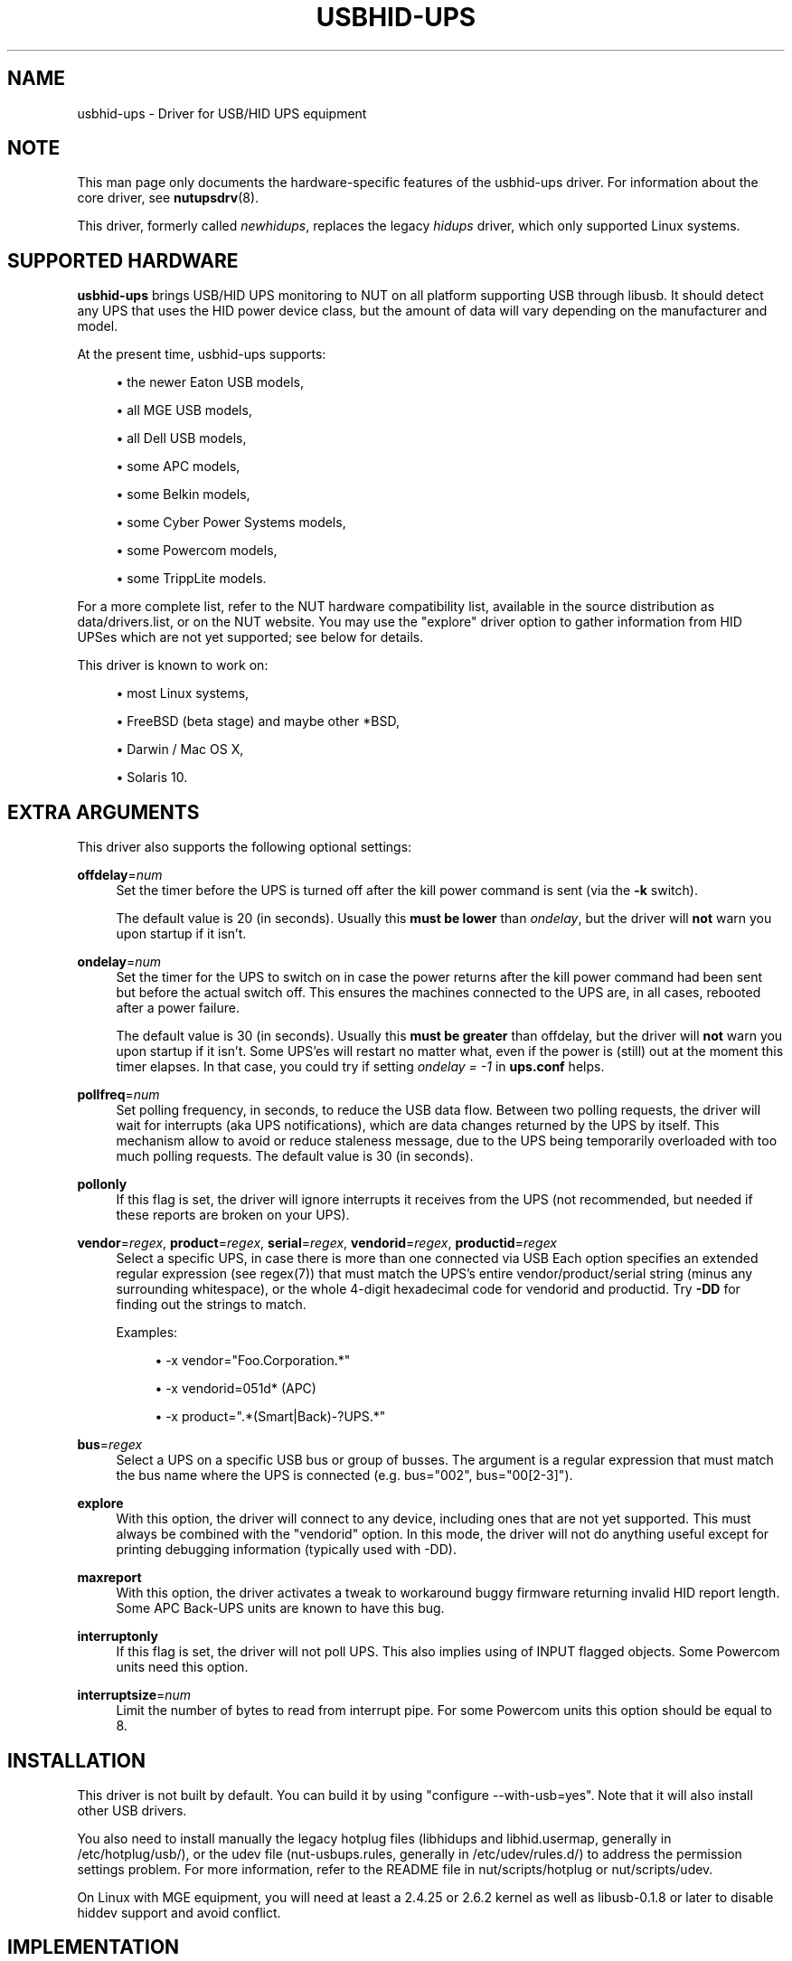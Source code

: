 '\" t
.\"     Title: usbhid-ups
.\"    Author: [see the "AUTHORS" section]
.\" Generator: DocBook XSL Stylesheets v1.78.1 <http://docbook.sf.net/>
.\"      Date: 04/17/2015
.\"    Manual: NUT Manual
.\"    Source: Network UPS Tools 2.7.3
.\"  Language: English
.\"
.TH "USBHID\-UPS" "8" "04/17/2015" "Network UPS Tools 2\&.7\&.3" "NUT Manual"
.\" -----------------------------------------------------------------
.\" * Define some portability stuff
.\" -----------------------------------------------------------------
.\" ~~~~~~~~~~~~~~~~~~~~~~~~~~~~~~~~~~~~~~~~~~~~~~~~~~~~~~~~~~~~~~~~~
.\" http://bugs.debian.org/507673
.\" http://lists.gnu.org/archive/html/groff/2009-02/msg00013.html
.\" ~~~~~~~~~~~~~~~~~~~~~~~~~~~~~~~~~~~~~~~~~~~~~~~~~~~~~~~~~~~~~~~~~
.ie \n(.g .ds Aq \(aq
.el       .ds Aq '
.\" -----------------------------------------------------------------
.\" * set default formatting
.\" -----------------------------------------------------------------
.\" disable hyphenation
.nh
.\" disable justification (adjust text to left margin only)
.ad l
.\" -----------------------------------------------------------------
.\" * MAIN CONTENT STARTS HERE *
.\" -----------------------------------------------------------------
.SH "NAME"
usbhid-ups \- Driver for USB/HID UPS equipment
.SH "NOTE"
.sp
This man page only documents the hardware\-specific features of the usbhid\-ups driver\&. For information about the core driver, see \fBnutupsdrv\fR(8)\&.
.sp
This driver, formerly called \fInewhidups\fR, replaces the legacy \fIhidups\fR driver, which only supported Linux systems\&.
.SH "SUPPORTED HARDWARE"
.sp
\fBusbhid\-ups\fR brings USB/HID UPS monitoring to NUT on all platform supporting USB through libusb\&. It should detect any UPS that uses the HID power device class, but the amount of data will vary depending on the manufacturer and model\&.
.sp
At the present time, usbhid\-ups supports:
.sp
.RS 4
.ie n \{\
\h'-04'\(bu\h'+03'\c
.\}
.el \{\
.sp -1
.IP \(bu 2.3
.\}
the newer Eaton USB models,
.RE
.sp
.RS 4
.ie n \{\
\h'-04'\(bu\h'+03'\c
.\}
.el \{\
.sp -1
.IP \(bu 2.3
.\}
all MGE USB models,
.RE
.sp
.RS 4
.ie n \{\
\h'-04'\(bu\h'+03'\c
.\}
.el \{\
.sp -1
.IP \(bu 2.3
.\}
all Dell USB models,
.RE
.sp
.RS 4
.ie n \{\
\h'-04'\(bu\h'+03'\c
.\}
.el \{\
.sp -1
.IP \(bu 2.3
.\}
some APC models,
.RE
.sp
.RS 4
.ie n \{\
\h'-04'\(bu\h'+03'\c
.\}
.el \{\
.sp -1
.IP \(bu 2.3
.\}
some Belkin models,
.RE
.sp
.RS 4
.ie n \{\
\h'-04'\(bu\h'+03'\c
.\}
.el \{\
.sp -1
.IP \(bu 2.3
.\}
some Cyber Power Systems models,
.RE
.sp
.RS 4
.ie n \{\
\h'-04'\(bu\h'+03'\c
.\}
.el \{\
.sp -1
.IP \(bu 2.3
.\}
some Powercom models,
.RE
.sp
.RS 4
.ie n \{\
\h'-04'\(bu\h'+03'\c
.\}
.el \{\
.sp -1
.IP \(bu 2.3
.\}
some TrippLite models\&.
.RE
.sp
For a more complete list, refer to the NUT hardware compatibility list, available in the source distribution as data/drivers\&.list, or on the NUT website\&. You may use the "explore" driver option to gather information from HID UPSes which are not yet supported; see below for details\&.
.sp
This driver is known to work on:
.sp
.RS 4
.ie n \{\
\h'-04'\(bu\h'+03'\c
.\}
.el \{\
.sp -1
.IP \(bu 2.3
.\}
most Linux systems,
.RE
.sp
.RS 4
.ie n \{\
\h'-04'\(bu\h'+03'\c
.\}
.el \{\
.sp -1
.IP \(bu 2.3
.\}
FreeBSD (beta stage) and maybe other *BSD,
.RE
.sp
.RS 4
.ie n \{\
\h'-04'\(bu\h'+03'\c
.\}
.el \{\
.sp -1
.IP \(bu 2.3
.\}
Darwin / Mac OS X,
.RE
.sp
.RS 4
.ie n \{\
\h'-04'\(bu\h'+03'\c
.\}
.el \{\
.sp -1
.IP \(bu 2.3
.\}
Solaris 10\&.
.RE
.SH "EXTRA ARGUMENTS"
.sp
This driver also supports the following optional settings:
.PP
\fBoffdelay\fR=\fInum\fR
.RS 4
Set the timer before the UPS is turned off after the kill power command is sent (via the
\fB\-k\fR
switch)\&.
.sp
The default value is 20 (in seconds)\&. Usually this
\fBmust be lower\fR
than
\fIondelay\fR, but the driver will
\fBnot\fR
warn you upon startup if it isn\(cqt\&.
.RE
.PP
\fBondelay\fR=\fInum\fR
.RS 4
Set the timer for the UPS to switch on in case the power returns after the kill power command had been sent but before the actual switch off\&. This ensures the machines connected to the UPS are, in all cases, rebooted after a power failure\&.
.sp
The default value is 30 (in seconds)\&. Usually this
\fBmust be greater\fR
than offdelay, but the driver will
\fBnot\fR
warn you upon startup if it isn\(cqt\&. Some UPS\(cqes will restart no matter what, even if the power is (still) out at the moment this timer elapses\&. In that case, you could try if setting
\fIondelay = \-1\fR
in
\fBups\&.conf\fR
helps\&.
.RE
.PP
\fBpollfreq\fR=\fInum\fR
.RS 4
Set polling frequency, in seconds, to reduce the USB data flow\&. Between two polling requests, the driver will wait for interrupts (aka UPS notifications), which are data changes returned by the UPS by itself\&. This mechanism allow to avoid or reduce staleness message, due to the UPS being temporarily overloaded with too much polling requests\&. The default value is 30 (in seconds)\&.
.RE
.PP
\fBpollonly\fR
.RS 4
If this flag is set, the driver will ignore interrupts it receives from the UPS (not recommended, but needed if these reports are broken on your UPS)\&.
.RE
.PP
\fBvendor\fR=\fIregex\fR, \fBproduct\fR=\fIregex\fR, \fBserial\fR=\fIregex\fR, \fBvendorid\fR=\fIregex\fR, \fBproductid\fR=\fIregex\fR
.RS 4
Select a specific UPS, in case there is more than one connected via USB Each option specifies an extended regular expression (see regex(7)) that must match the UPS\(cqs entire vendor/product/serial string (minus any surrounding whitespace), or the whole 4\-digit hexadecimal code for vendorid and productid\&. Try
\fB\-DD\fR
for finding out the strings to match\&.
.sp
Examples:
.sp
.RS 4
.ie n \{\
\h'-04'\(bu\h'+03'\c
.\}
.el \{\
.sp -1
.IP \(bu 2.3
.\}
\-x vendor="Foo\&.Corporation\&.*"
.RE
.sp
.RS 4
.ie n \{\
\h'-04'\(bu\h'+03'\c
.\}
.el \{\
.sp -1
.IP \(bu 2.3
.\}
\-x vendorid=051d*
(APC)
.RE
.sp
.RS 4
.ie n \{\
\h'-04'\(bu\h'+03'\c
.\}
.el \{\
.sp -1
.IP \(bu 2.3
.\}
\-x product="\&.*(Smart|Back)\-?UPS\&.*"
.RE
.RE
.PP
\fBbus\fR=\fIregex\fR
.RS 4
Select a UPS on a specific USB bus or group of busses\&. The argument is a regular expression that must match the bus name where the UPS is connected (e\&.g\&. bus="002", bus="00[2\-3]")\&.
.RE
.PP
\fBexplore\fR
.RS 4
With this option, the driver will connect to any device, including ones that are not yet supported\&. This must always be combined with the "vendorid" option\&. In this mode, the driver will not do anything useful except for printing debugging information (typically used with \-DD)\&.
.RE
.PP
\fBmaxreport\fR
.RS 4
With this option, the driver activates a tweak to workaround buggy firmware returning invalid HID report length\&. Some APC Back\-UPS units are known to have this bug\&.
.RE
.PP
\fBinterruptonly\fR
.RS 4
If this flag is set, the driver will not poll UPS\&. This also implies using of INPUT flagged objects\&. Some Powercom units need this option\&.
.RE
.PP
\fBinterruptsize\fR=\fInum\fR
.RS 4
Limit the number of bytes to read from interrupt pipe\&. For some Powercom units this option should be equal to 8\&.
.RE
.SH "INSTALLATION"
.sp
This driver is not built by default\&. You can build it by using "configure \-\-with\-usb=yes"\&. Note that it will also install other USB drivers\&.
.sp
You also need to install manually the legacy hotplug files (libhidups and libhid\&.usermap, generally in /etc/hotplug/usb/), or the udev file (nut\-usbups\&.rules, generally in /etc/udev/rules\&.d/) to address the permission settings problem\&. For more information, refer to the README file in nut/scripts/hotplug or nut/scripts/udev\&.
.sp
On Linux with MGE equipment, you will need at least a 2\&.4\&.25 or 2\&.6\&.2 kernel as well as libusb\-0\&.1\&.8 or later to disable hiddev support and avoid conflict\&.
.SH "IMPLEMENTATION"
.sp
The driver ignores the "port" value in \fBups\&.conf\fR\&. Unlike previous versions of this driver, it is now possible to control multiple UPS units simultaneously with this driver, provided they can be distinguished by setting some combination of the "vendor", "product", "serial", "vendorid", and "productid" options\&. For instance:
.sp
.if n \{\
.RS 4
.\}
.nf
[mge]
        driver = usbhid\-ups
        port = auto
        vendorid = 0463
[tripplite]
        driver = usbhid\-ups
        port = auto
        vendorid = 09ae
.fi
.if n \{\
.RE
.\}
.SH "KNOWN ISSUES AND BUGS"
.SS "Repetitive timeout and staleness"
.sp
Some models tends to be unresponsive with the default polling frequency\&. The result is that your system log will have lots of messages like:
.sp
.if n \{\
.RS 4
.\}
.nf
usb 2\-1: control timeout on ep0in
usb 2\-1: usbfs: USBDEVFS_CONTROL failed cmd usbhid\-ups rqt 128 rq 6 len 256
ret \-110
.fi
.if n \{\
.RE
.\}
.sp
In this case, simply modify the general parameter "pollinterval" to a higher value (like 10 for 10 seconds)\&. This should solve the issue\&.
.SS "Got EPERM: Operation not permitted upon driver startup"
.sp
You have forgotten to install the hotplug files, as explained in the INSTALLATION section above\&. Don\(cqt forget to restart hotplug so that it applies these changes\&.
.SS "Unattended shutdowns"
.sp
The hardware which was used for development of this driver is almost certainly different from what you have, and not all manufacturers follow the USB HID Power Device Class specifications to the letter\&. You don\(cqt want to find out that yours has issues here when a power failure hits your server room and you\(cqre not around to manually restart your servers\&.
.sp
If you rely on the UPS to shutdown your systems in case of mains failure and to restart them when the power returns, you \fBmust\fR test this\&. You can do so by running \fIupsmon \-c fsd\fR\&. With the mains present, this should bring your systems down and then cycle the power to restart them again\&. If you do the same without mains present, it should do the same, but in this case, the outputs shall remain off until mains power is applied again\&.
.SH "AUTHORS"
.sp
Originally sponsored by MGE UPS SYSTEMS\&. Now sponsored by Eaton http://opensource\&.eaton\&.com Arnaud Quette, Peter Selinger, Arjen de Korte
.SH "SEE ALSO"
.SS "The core driver"
.sp
\fBnutupsdrv\fR(8)
.SS "Internet resources"
.sp
The NUT (Network UPS Tools) home page: http://www\&.networkupstools\&.org/
